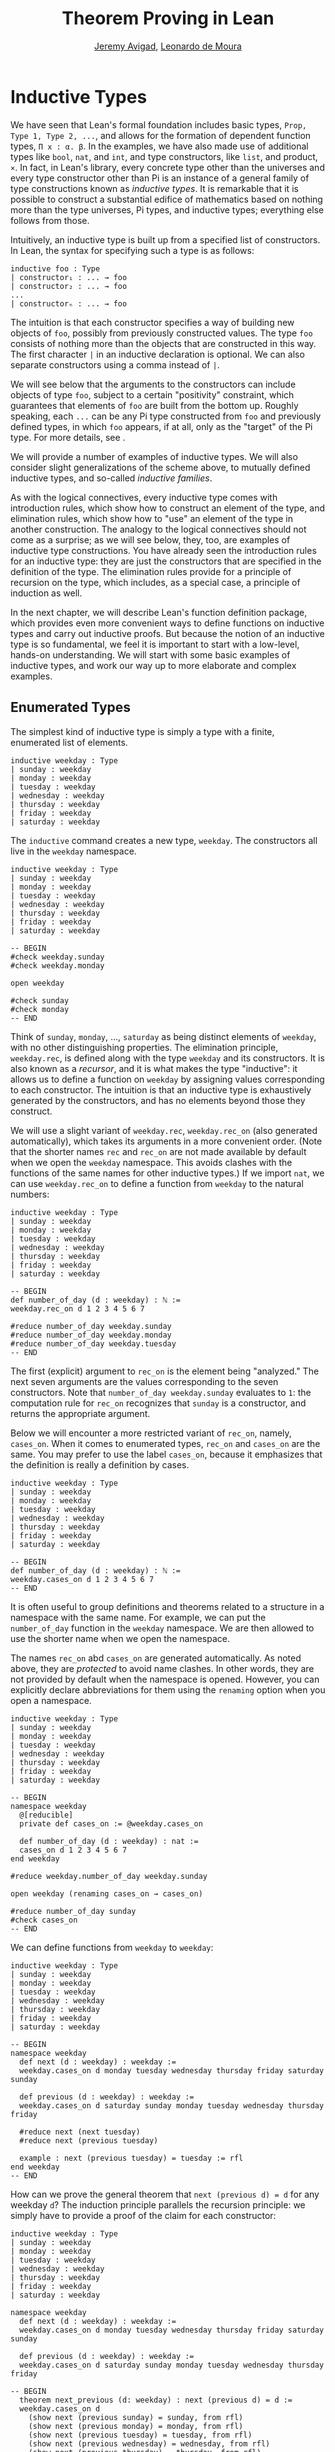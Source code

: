 #+Title: Theorem Proving in Lean
#+Author: [[http://www.andrew.cmu.edu/user/avigad][Jeremy Avigad]], [[http://leodemoura.github.io][Leonardo de Moura]]

* Inductive Types
:PROPERTIES:
  :CUSTOM_ID: Inductive_Types
:END:

We have seen that Lean's formal foundation includes basic types,
=Prop, Type 1, Type 2, ...=, and allows for the formation of
dependent function types, =Π x : α. β=. In the examples, we have also
made use of additional types like =bool=, =nat=, and =int=, and type
constructors, like =list=, and product, =×=. In fact, in Lean's library,
every concrete type other than the universes and every type
constructor other than Pi is an instance of a general family of type
constructions known as /inductive types/. It is remarkable that it is
possible to construct a substantial edifice of mathematics based on
nothing more than the type universes, Pi types, and inductive types;
everything else follows from those.

Intuitively, an inductive type is built up from a specified list of
constructors. In Lean, the syntax for specifying such a type is as follows:
#+BEGIN_SRC text
inductive foo : Type
| constructor₁ : ... → foo
| constructor₂ : ... → foo
...
| constructorₙ : ... → foo
#+END_SRC
The intuition is that each constructor specifies a way of building new
objects of =foo=, possibly from previously constructed values. The type
=foo= consists of nothing more than the objects that are constructed in
this way. The first character =|= in an inductive declaration is optional.
We can also separate constructors using a comma instead of =|=.

We will see below that the arguments to the constructors can include
objects of type =foo=, subject to a certain "positivity" constraint,
which guarantees that elements of =foo= are built from the bottom
up. Roughly speaking, each =...= can be any Pi type constructed from
=foo= and previously defined types, in which =foo= appears, if at all,
only as the "target" of the Pi type. For more details, see \cite{dybjer:94}.

We will provide a number of examples of inductive types. We will also
consider slight generalizations of the scheme above, to mutually
defined inductive types, and so-called /inductive families/.

As with the logical connectives, every inductive type comes with
introduction rules, which show how to construct an element of the
type, and elimination rules, which show how to "use" an element of the
type in another construction. The analogy to the logical connectives
should not come as a surprise; as we will see below, they, too, are
examples of inductive type constructions. You have already seen the
introduction rules for an inductive type: they are just the
constructors that are specified in the definition of the type. The
elimination rules provide for a principle of recursion on the type,
which includes, as a special case, a principle of induction as well.

In the next chapter, we will describe Lean's function definition
package, which provides even more convenient ways to define functions
on inductive types and carry out inductive proofs. But because the
notion of an inductive type is so fundamental, we feel it is important
to start with a low-level, hands-on understanding. We will start with
some basic examples of inductive types, and work our way up to more
elaborate and complex examples.

** Enumerated Types

The simplest kind of inductive type is simply a type with a finite,
enumerated list of elements.
#+BEGIN_SRC lean
inductive weekday : Type
| sunday : weekday
| monday : weekday
| tuesday : weekday
| wednesday : weekday
| thursday : weekday
| friday : weekday
| saturday : weekday
#+END_SRC
The =inductive= command creates a new type, =weekday=. The
constructors all live in the =weekday= namespace.
#+BEGIN_SRC lean
inductive weekday : Type
| sunday : weekday
| monday : weekday
| tuesday : weekday
| wednesday : weekday
| thursday : weekday
| friday : weekday
| saturday : weekday

-- BEGIN
#check weekday.sunday
#check weekday.monday

open weekday

#check sunday
#check monday
-- END
#+END_SRC
Think of =sunday=, =monday=, ..., =saturday= as being distinct elements of
=weekday=, with no other distinguishing properties. The elimination
principle, =weekday.rec=, is defined along with the type
=weekday= and its constructors. It is also known as a /recursor/, and
it is what makes the type "inductive": it allows us to define a
function on =weekday= by assigning values corresponding to each
constructor. The intuition is that an inductive type is exhaustively
generated by the constructors, and has no elements beyond those they
construct.

We will use a slight variant of =weekday.rec=, =weekday.rec_on= (also
generated automatically), which takes its arguments in a more convenient
order. (Note that the shorter names =rec= and =rec_on= are not made
available by default when we open the =weekday= namespace. This avoids
clashes with the functions of the same names for other inductive types.)
If we import =nat=, we can use =weekday.rec_on= to define a function
from =weekday= to the natural numbers:
#+BEGIN_SRC lean
inductive weekday : Type
| sunday : weekday
| monday : weekday
| tuesday : weekday
| wednesday : weekday
| thursday : weekday
| friday : weekday
| saturday : weekday

-- BEGIN
def number_of_day (d : weekday) : ℕ :=
weekday.rec_on d 1 2 3 4 5 6 7

#reduce number_of_day weekday.sunday
#reduce number_of_day weekday.monday
#reduce number_of_day weekday.tuesday
-- END
#+END_SRC
The first (explicit) argument to =rec_on= is the element being "analyzed." The
next seven arguments are the values corresponding to the seven
constructors. Note that =number_of_day weekday.sunday= evaluates to
=1=: the computation rule for =rec_on= recognizes that =sunday= is a
constructor, and returns the appropriate argument.

Below we will encounter a more restricted variant of =rec_on=, namely,
=cases_on=. When it comes to enumerated types, =rec_on= and =cases_on=
are the same. You may prefer to use the label =cases_on=, because it
emphasizes that the definition is really a definition by cases.
#+BEGIN_SRC lean
inductive weekday : Type
| sunday : weekday
| monday : weekday
| tuesday : weekday
| wednesday : weekday
| thursday : weekday
| friday : weekday
| saturday : weekday

-- BEGIN
def number_of_day (d : weekday) : ℕ :=
weekday.cases_on d 1 2 3 4 5 6 7
-- END
#+END_SRC

It is often useful to group definitions and theorems related to a
structure in a namespace with the same name. For example, we can put
the =number_of_day= function in the =weekday= namespace. We are then
allowed to use the shorter name when we open the namespace.

The names =rec_on= abd =cases_on= are generated automatically. As
noted above, they are /protected/ to avoid name clashes. In other
words, they are not provided by default when the namespace is
opened. However, you can explicitly declare abbreviations for them
using the =renaming= option when you open a namespace.

# TODO: we haven't discussed the [reducible] attribute yet
# TODO: we haven't discussed open (renaming ...)

#+BEGIN_SRC lean
inductive weekday : Type
| sunday : weekday
| monday : weekday
| tuesday : weekday
| wednesday : weekday
| thursday : weekday
| friday : weekday
| saturday : weekday

-- BEGIN
namespace weekday
  @[reducible]
  private def cases_on := @weekday.cases_on

  def number_of_day (d : weekday) : nat :=
  cases_on d 1 2 3 4 5 6 7
end weekday

#reduce weekday.number_of_day weekday.sunday

open weekday (renaming cases_on → cases_on)

#reduce number_of_day sunday
#check cases_on
-- END
#+END_SRC
We can define functions from =weekday= to =weekday=:
#+BEGIN_SRC lean
inductive weekday : Type
| sunday : weekday
| monday : weekday
| tuesday : weekday
| wednesday : weekday
| thursday : weekday
| friday : weekday
| saturday : weekday

-- BEGIN
namespace weekday
  def next (d : weekday) : weekday :=
  weekday.cases_on d monday tuesday wednesday thursday friday saturday sunday

  def previous (d : weekday) : weekday :=
  weekday.cases_on d saturday sunday monday tuesday wednesday thursday friday

  #reduce next (next tuesday)
  #reduce next (previous tuesday)

  example : next (previous tuesday) = tuesday := rfl
end weekday
-- END
#+END_SRC

How can we prove the general theorem that =next (previous d) = d= for
any weekday =d=? The induction principle parallels the recursion
principle: we simply have to provide a proof of the claim for each
constructor:
#+BEGIN_SRC lean
inductive weekday : Type
| sunday : weekday
| monday : weekday
| tuesday : weekday
| wednesday : weekday
| thursday : weekday
| friday : weekday
| saturday : weekday

namespace weekday
  def next (d : weekday) : weekday :=
  weekday.cases_on d monday tuesday wednesday thursday friday saturday sunday

  def previous (d : weekday) : weekday :=
  weekday.cases_on d saturday sunday monday tuesday wednesday thursday friday

-- BEGIN
  theorem next_previous (d: weekday) : next (previous d) = d :=
  weekday.cases_on d
    (show next (previous sunday) = sunday, from rfl)
    (show next (previous monday) = monday, from rfl)
    (show next (previous tuesday) = tuesday, from rfl)
    (show next (previous wednesday) = wednesday, from rfl)
    (show next (previous thursday) = thursday, from rfl)
    (show next (previous friday) = friday, from rfl)
    (show next (previous saturday) = saturday, from rfl)
-- END
end weekday
#+END_SRC
Notic that, under the propositions-as-types correspondence, we can use
=cases_on= to prove theorems as well as define function. In fact, 
we could equally well have used =rec_on=:
#+BEGIN_SRC lean
inductive weekday : Type
| sunday : weekday
| monday : weekday
| tuesday : weekday
| wednesday : weekday
| thursday : weekday
| friday : weekday
| saturday : weekday

namespace weekday
  def next (d : weekday) : weekday :=
  weekday.cases_on d monday tuesday wednesday thursday friday saturday sunday

  def previous (d : weekday) : weekday :=
  weekday.cases_on d saturday sunday monday tuesday wednesday thursday friday

-- BEGIN
  theorem next_previous (d: weekday) : next (previous d) = d :=
  weekday.rec_on d
    (show next (previous sunday) = sunday, from rfl)
    (show next (previous monday) = monday, from rfl)
    (show next (previous tuesday) = tuesday, from rfl)
    (show next (previous wednesday) = wednesday, from rfl)
    (show next (previous thursday) = thursday, from rfl)
    (show next (previous friday) = friday, from rfl)
    (show next (previous saturday) = saturday, from rfl)
-- END
end weekday
#+END_SRC
In other words, under the propositions-as-types correspondence, the
proof by cases is a kind of definition by recursion, where what is
being "defined" is a proof instead of a piece of data. While the
=show= commands make the proof clearer and more readable, they are not
necessary:
#+BEGIN_SRC lean
inductive weekday : Type
| sunday : weekday
| monday : weekday
| tuesday : weekday
| wednesday : weekday
| thursday : weekday
| friday : weekday
| saturday : weekday

namespace weekday
  def next (d : weekday) : weekday :=
  weekday.cases_on d monday tuesday wednesday thursday friday saturday sunday

  def previous (d : weekday) : weekday :=
  weekday.cases_on d saturday sunday monday tuesday wednesday thursday friday

-- BEGIN
  theorem next_previous (d: weekday) : next (previous d) = d :=
  weekday.cases_on d rfl rfl rfl rfl rfl rfl rfl
-- END
end weekday
#+END_SRC

Some fundamental data types in the Lean library are instances of
enumerated types.
#+BEGIN_SRC lean
import standard

namespace hide

-- BEGIN
inductive empty : Type

inductive unit : Type
| star : unit

inductive bool : Type
| ff : bool
| tt : bool
-- END

end hide
#+END_SRC
(To run these examples, we put them in a namespace called =hide=, so
that a name like =bool= does not conflict with the =bool= in the
standard library. This is necessary because these types are part of
the Lean "prelude" that is automatically imported with the system is
started.)

The type =empty= is an inductive data type with no constructors. The
type =unit= has a single element, =star=, and the type =bool=
represents the familiar boolean values. As an exercise, you should
think about what the introduction and elimination rules for these
types do. As a further exercise, we suggest defining boolean
operations =band=, =bor=, =bnot= on the boolean, and verifying common
identities. Note that defining a binary operation like =band= will
require nested cases splits:
#+BEGIN_SRC lean
namespace hide

-- BEGIN
def band (b1 b2 : bool) : bool :=
bool.cases_on b1
  ff
  (bool.cases_on b2 ff tt)
-- END

end hide
#+END_SRC
Similarly, most identities can be proved by introducing suitable case
splits, and then using =rfl=.

** Constructors with Arguments

Enumerated types are a very special case of inductive types, in which
the constructors take no arguments at all. In general, a
"construction" can depend on data, which is then represented in the
constructed argument. Consider the definitions of the product type and
sum type in the library:
#+BEGIN_SRC lean
namespace hide

-- BEGIN
universes u v

inductive prod (α : Type u) (β : Type v)
| mk : α → β → prod

inductive sum (α : Type u) (β : Type v)
| inl {} : α → sum
| inr {} : β → sum
-- END

end hide
#+END_SRC
Notice that we do not include the types =α= and =β= in the target of
the constructors. For the moment, ignore the annotation ={}= after the
constructors =inl= and =inr=; we will explain that below. In the
meanwhile, think about what is going on in these examples. The product
type has one constructor, =prod.mk=, which takes two arguments. To
define a function on =prod α β=, we can assume the input is of the
form =prod.mk a b=, and we have to specify the output, in terms of =a=
and =b=. We can use this to define the two projections for prod;
remember that the standard library defines notation =α × β= for =prod
α β= and =(a, b)= for =prod.mk a b=.
#+BEGIN_SRC lean
universes u v

-- BEGIN
def fst {α : Type u} {β : Type v} (p : α × β) : α :=
prod.rec_on p (λ a b, a)

def snd {α : Type u} {β : Type v} (p : α × β) : β :=
prod.rec_on p (λ a b, b)
-- END
#+END_SRC
The function =fst= takes a pair, =p=. Applying the recursor
=prod.rec_on p (fun a b, a)= interprets =p= as a pair, =prod.mk a b=,
and then uses the second argument to determine what to do with =a= and
=b=. Remember that you can enter the symbol for a product by typing
=\times=. Recall also from [[file:02_Dependent_Type_Theory.org::#Dependent_Types][Section 2.8]] that to give these definitions
the greatest generality possible, we allow the types =α= and =β= to
belong to any universe.

Here is another example:
#+BEGIN_SRC lean
def prod_example (p : bool × ℕ) : ℕ :=
prod.rec_on p (λ b n, cond b (2 * n) (2 * n + 1))

#reduce prod_example (tt, 3)
#reduce prod_example (ff, 3)
#+END_SRC
The =cond= function is a boolean conditional: =cond b t1 t2= return
=t1= if =b= is true, and =t2= otherwise. (It has the same effect as
=bool.rec_on b t2 t1=.) The function =prod_example= takes a pair
consisting of a boolean, =b=, and a number, =n=, and returns either
=2 * n= or =2 * n + 1= according to whether =b= is true or false.

In contrast, the sum type has /two/ constructors, =inl= and =inr= (for
"insert left" and "insert right"), each of which takes /one/ (explicit)
argument. To define a function on =sum α β=, we have to handle two
cases: either the input is of the form =inl a=, in which case we have
to specify an output value in terms of =a=, or the input is of the
form =inr b=, in which case we have to specify an output value in
terms of =b=.
#+BEGIN_SRC lean
-- BEGIN
def sum_example (s : ℕ ⊕ ℕ) : ℕ :=
sum.cases_on s (λ n, 2 * n) (λ n, 2 * n + 1)

#reduce sum_example (sum.inl 3)
#reduce sum_example (sum.inr 3)
-- END
#+END_SRC
This example is similar to the previous one, but now an input to
=sum_example= is implicitly either of the form =inl n= or =inr n=. In
the first case, the function returns =2 * n=, and the second case, it
returns =2 * n + 1=. You can enter the symbol for the sum by typing
=\oplus=.

In the section after next we will see what happens when the
constructor of an inductive type takes arguments from the inductive
type itself. What characterizes the examples we consider in this
section is that this is not the case: each constructor relies only on
previously specified types.

Notice that a type with multiple constructors is disjunctive: an
element of =sum α β= is either of the form =inl a= /or/ of the form
=inl b=. A constructor with multiple arguments introduces conjunctive
information: from an element =prod.mk a b= of =prod α β= we can
extract =a= /and/ =b=. An arbitrary inductive type can include both
features, by having any number of constructors, each of which takes
any number of arguments.

A type, like =prod=, with only one constructor is purely conjunctive:
the constructor simply packs the list of arguments into a single piece
of data, essentially a tuple where the type of subsequent arguments
can depend on the type of the initial argument. We can also think of
such a type as a "record" or a "structure". In Lean, these two words
are synonymous, and provide alternative syntax for inductive types
with a single constructor.
#+BEGIN_SRC lean
namespace hide

-- BEGIN
structure prod (α β : Type) :=
mk :: (fst : α) (snd : β)
-- END

end hide
#+END_SRC
The =structure= command simultaneously introduces the inductive type,
=prod=, its constructor, =mk=, the usual eliminators (=rec=,
=rec_on=), as well as the projections, =fst= and =snd=, as defined
above.

If you do not name the constructor, Lean uses =mk= as a
default. For example, the following defines a record to store a color
as a triple of RGB values:
#+BEGIN_SRC lean
open nat

-- BEGIN
structure color := (red : nat) (green : nat) (blue : nat)
def yellow := color.mk 255 255 0
#reduce color.red yellow
-- END
#+END_SRC
The definition of =yellow= forms the record with the three values
shown, and the projection =color.red= returns the red component. The
=structure= command is especially useful for defining algebraic
structures, and Lean provides substantial infrastructure to support
working with them. Here, for example, is the definition of a
semigroup:
#+BEGIN_SRC lean
universe u

structure Semigroup :=
(carrier : Type u)
(mul : carrier → carrier → carrier)
(mul_assoc : ∀ a b c, mul (mul a b) c = mul a (mul b c))
#+END_SRC
We will see more examples in [[file:09_Structures_and_Records.org::#Structures_and_Records][Chapter 9]].

Notice that the product type depends on parameters =α β : Type= which
are arguments to the constructors as well as =prod=.  Lean detects
when these arguments can be inferred from later arguments to a
constructor, and makes them implicit in that case. Sometimes an
argument can only be inferred from the return type, which means that
it could not be inferred by parsing the expression from bottom up, but
may be inferrable from context. In that case, Lean does not make the
argument implicit by default, but will do so if we add the annotation
={}= after the constructor. We used that option, for example, in the
definition of =sum=:
#+BEGIN_SRC lean
universes u v

namespace hide

-- BEGIN
inductive sum (α : Type u) (β : Type v)
| inl {} : α → sum
| inr {} : β → sum
-- END

end hide
#+END_SRC
αs a result, the argument =α= to =inl= and the argument =β= to
=inr= are left implicit.

We have already discussed sigma types, also known as the dependent
product:
#+BEGIN_SRC lean
universes u v

namespace hide

-- BEGIN
inductive sigma {α : Type u} (β : α → Type v)
| dpair : Π a : α, β a → sigma
-- END

end hide
#+END_SRC
Two more examples of inductive types in the library are the
following:
#+BEGIN_SRC lean
universe u

namespace hide

-- BEGIN
inductive option (α : Type u)
| none {} : option
| some    : α → option

inductive inhabited (α : Type u)
| mk : α → inhabited
-- END

end hide
#+END_SRC
In the semantics of dependent type theory, there is no built-in notion
of a partial function. Every element of a function type =α → β= or a
Pi type =Π x : α, β= is assumed to have a value at every input. The
=option= type provides a way of representing partial functions. An
element of =option β= is either =none= or of the form =some b=, for
some value =b : β=. Thus we can think of an element =f= of the type =α
→ option β= as being a partial function from =α= to =β=: for every
=a : α=, =f a= either returns =none=, indicating the =f a= is
"undefined", or =some b=.

An element of =inhabited α= is simply a witness to the fact that there
is an element of =α=. Later, we will see that =inhabited= is an
example of a /type class/ in Lean: Lean can be instructed that
suitable base types are inhabited, and can automatically infer that
other constructed types are inhabited on that basis.

As exercises, we encourage you to develop a notion of composition for
partial functions from =α= to =β= and =β= to =γ=, and show that it
behaves as expected. We also encourage you to show that =bool= and
=nat= are inhabited, that the product of two inhabited types is
inhabited, and that the type of functions to an inhabited type is
inhabited.

** Inductively Defined Propositions

Inductively defined types can live in any type universe, including the
bottom-most one, =Prop=. In fact, this is exactly how the logical
connectives are defined.
#+BEGIN_SRC lean
namespace hide

-- BEGIN
inductive false : Prop

inductive true : Prop
| intro : true

inductive and (a b : Prop) : Prop
| intro : a → b → and

inductive or (a b : Prop) : Prop
| intro_left  : a → or
| intro_right : b → or
-- END

end hide
#+END_SRC
You should think about how these give rise to the introduction and
elimination rules that you have already seen. There are rules that
govern what the eliminator of an inductive type can eliminate /to/,
that is, what kinds of types can be the target of a recursor. Roughly
speaking, what characterizes inductive types in =Prop= is that one can
only eliminate to other types in =Prop=. This is consistent with the
understanding that if =p : Prop=, an element =hp : p= carries no
data. There is a small exception to this rule, however, which we will
discuss below, in the section on inductive families.

# TODO: say something more about the universe rules?

Even the existential quantifier is inductively defined:
#+BEGIN_SRC lean
universe u

namespace hide

-- BEGIN
inductive Exists {α : Type u} (p : α → Prop) : Prop
| intro : ∀ (a : α), p a → Exists

def exists.intro := @Exists.intro
-- END

end hide
#+END_SRC
Keep in mind that the notation =∃ x : α, p= is syntactic sugar for
=Exists (λ x : α, p)=.

The definitions of =false=, =true=, =and=, and =or= are perfectly
analogous to the definitions of =empty=, =unit=, =prod=, and
=sum=. The difference is that the first group yields elements of
=Prop=, and the second yields elements of =Type i= for =i= greater
than 0. In a similar way, =∃ x : α, p= is a =Prop=-valued variant of
=Σ x : α, p=.

This is a good place to mention another inductive type, denoted ={x :
α | p}=, which is sort of a hybrid between =∃ x : α, P= and =Σ x : α, P=.
#+BEGIN_SRC lean
universe u

namespace hide

-- BEGIN
inductive subtype {α : Type u} (p : α → Prop)
| tag : Π x : α, p x → subtype
-- END

end hide
#+END_SRC
The notation ={x : α | p}= is syntactic sugar for =subtype (λ x : α,
p)=. It is modeled after subset notation in set theory: the idea is
that ={x : α | p}= denotes the collection of elements of =α= that have
property =p=.

** Defining the Natural Numbers

The inductively defined types we have seen so far are "flat":
constructors wrap data and insert it into a type, and the
corresponding recursor unpacks the data and acts on it. Things get
much more interesting when the constructors act on elements of the
very type being defined. A canonical example is the type =nat= of
natural numbers:
#+BEGIN_SRC lean
namespace hide

-- BEGIN
inductive nat : Type
| zero : nat
| succ : nat → nat
-- END

end hide
#+END_SRC
There are two constructors. We start with =zero : nat=; it takes no
arguments, so we have it from the start. In contrast, the constructor
=succ= can only be applied to a previously constructed =nat=. Applying
it to =zero= yields =succ zero : nat=. Applying it again yields =succ
(succ zero) : nat=, and so on. Intuitively, =nat= is the "smallest"
type with these constructors, meaning that it is exhaustively (and
freely) generated by starting with =zero= and applying =succ=
repeatedly.

As before, the recursor for =nat= is designed to define a dependent
function =f= from =nat= to any domain, that is, an element =f= of
=Π n : nat, C n= for some =C : nat → Type=. It has to handle two cases:
the case where the input is =zero=, and the case where the input is
of the form =succ n= for some =n : nat=. In the first case, we simply
specify a target value with the appropriate type, as before. In the
second case, however, the recursor can assume that a value of =f= at
=n= has already been computed. As a result, the next argument to the
recursor specifies a value for =f (succ n)= in terms of =n= and =f
n=. If we check the type of the recursor,
#+BEGIN_SRC lean
namespace hide

inductive nat : Type
| zero : nat
| succ : nat → nat
-- BEGIN
#check @nat.rec_on
-- END

end hide
#+END_SRC
we find the following:
#+BEGIN_SRC text
  Π {C : nat → Type} (n : nat),
    C nat.zero → (Π (a : nat), C a → C (nat.succ a)) → C n
#+END_SRC
The implicit argument, =C=, is the codomain of the function being
defined. In type theory it is common to say =C= is the =motive= for
the elimination/recursion.  The next argument, =n : nat=, is the input
to the function. It is also known as the =major premise=. Finally, the
two arguments after specify how to compute the zero and successor
cases, as described above. They are also known as the =minor
premises=.

Consider, for example, the addition function =add m n= on the natural
numbers. Fixing =m=, we can define addition by recursion on =n=. In
the base case, we set =add m zero= to =m=. In the successor step,
assuming the value =add m n= is already determined, we define =add m
(succ n)= to be =succ (add m n)=.
#+BEGIN_SRC lean
namespace hide

inductive nat : Type
| zero : nat
| succ : nat → nat
-- BEGIN
namespace nat

def add (m n : nat) : nat :=
nat.rec_on n m (λ n add_m_n, succ add_m_n)

-- try it out
#reduce add (succ zero) (succ (succ zero))

end nat
-- END

end hide
#+END_SRC

It is useful to put such definitions into a namespace, =nat=. We can
then go on to define familiar notation in that namespace. The two
defining equations for addition now hold definitionally:
#+BEGIN_SRC lean
namespace hide

inductive nat : Type
| zero : nat
| succ : nat → nat

namespace nat

def add (m n : nat) : nat :=
nat.rec_on n m (fun n add_m_n, succ add_m_n)
-- BEGIN
instance : has_zero nat := has_zero.mk zero
instance : has_add nat := has_add.mk add

theorem add_zero (m : nat) : m + 0 = m := rfl
theorem add_succ (m n : nat) : m + succ n = succ (m + n) := rfl
-- END
end nat

end hide
#+END_SRC
We will explain how the =instance= command works in [[file:10_Type_Classes.org::#Type_Classes][Chapter 10]]. In the
examples below, we will henceforth use Lean's version of the natural
numbers.

Proving a fact like =0 + m = m=, however, requires a proof by
induction. As observed above, the induction principle is just a
special case of the recursion principle, when the codomain =C n= is an
element of =Prop=. It represents the familiar pattern of an inductive
proof: to prove =∀ n, C n=, first prove =C 0=, and then, for arbitrary
=n=, assume =ih : C n= and prove =C (succ n)=.
#+BEGIN_SRC lean
namespace hide
open nat

-- BEGIN
theorem zero_add (n : ℕ) : 0 + n = n :=
nat.rec_on n
  (show 0 + 0 = 0, from rfl)
  (take n,
    assume ih : 0 + n = n,
    show 0 + succ n = succ n, from
      calc
        0 + succ n = succ (0 + n) : rfl
          ... = succ n : by rw ih)

-- END
end hide
#+END_SRC
Notice that, once again, when =nat.rec_on= is used in the context of a
proof, it is really the induction principle in disguise.

For another example, let us prove the associativity of addition, =∀ m n
k, m + n + k = m + (n + k)=. (The notation =+=, as we have defined it,
associates to the left, so =m + n + k= is really =(m + n) + k=.) The
hardest part is figuring out which variable to do the induction
on. Since addition is defined by recursion on the second argument, =k=
is a good guess, and once we make that choice the proof almost writes
itself:
#+BEGIN_SRC lean
namespace hide
open nat

-- BEGIN
theorem add_assoc (m n k : ℕ) : m + n + k = m + (n + k) :=
nat.rec_on k
  (show m + n + 0 = m + (n + 0), from rfl)
  (take k,
    assume ih : m + n + k = m + (n + k),
    show m + n + succ k = m + (n + succ k), from
      calc
        m + n + succ k = succ (m + n + k) : rfl
          ... = succ (m + (n + k)) : by rw ih
          ... = m + succ (n + k) : rfl
          ... = m + (n + succ k) : rfl)
-- END
end hide
#+END_SRC

For another example, suppose we try to prove the commutativity of
addition. Choosing induction on the second argument, we might begin as
follows:
#+BEGIN_SRC lean
namespace hide
open nat

theorem add_assoc (m n k : ℕ) : m + n + k = m + (n + k) :=
nat.rec_on k
  (show m + n + 0 = m + (n + 0), from rfl)
  (take k,
    assume ih : m + n + k = m + (n + k),
    show m + n + succ k = m + (n + succ k), from
      calc
        m + n + succ k = succ (m + n + k) : rfl
          ... = succ (m + (n + k)) : by rw ih
          ... = m + succ (n + k) : rfl
          ... = m + (n + succ k) : rfl)

-- BEGIN
theorem add_comm (m n : nat) : m + n = n + m :=
nat.rec_on n
  (show m + 0 = 0 + m, by rw [nat.zero_add, nat.add_zero])
  (take n,
    assume ih : m + n = n + m,
    calc
      m + succ n = succ (m + n) : rfl
        ... = succ (n + m) : by rw ih
        ... = succ n + m : sorry)
-- END

end hide
#+END_SRC
At this point, we see that we need another supporting fact, namely,
that =succ (n + m) = succ n + m=. We can prove this by induction on
=m=:
#+BEGIN_SRC lean
namespace hide
open nat

theorem add_assoc (m n k : ℕ) : m + n + k = m + (n + k) :=
nat.rec_on k
  (show m + n + 0 = m + (n + 0), from rfl)
  (take k,
    assume ih : m + n + k = m + (n + k),
    show m + n + succ k = m + (n + succ k), from
      calc
        m + n + succ k = succ (m + n + k) : rfl
          ... = succ (m + (n + k)) : by rw ih
          ... = m + succ (n + k) : rfl
          ... = m + (n + succ k) : rfl)

-- BEGIN
theorem succ_add (m n : nat) : succ m + n = succ (m + n) :=
nat.rec_on n
  (show succ m + 0 = succ (m + 0), from rfl)
  (take n,
    assume ih : succ m + n = succ (m + n),
    show succ m + succ n = succ (m + succ n), from
      calc
        succ m + succ n = succ (succ m + n) : rfl
          ... = succ (succ (m + n)) : by rw ih
          ... = succ (m + succ n) : rfl)
-- END
end hide
#+END_SRC
We can then replace the =sorry= in the previous proof with =succ_add=.

As an exercise, try defining other operations on the natural numbers,
such as multiplication, the predecessor function (with =pred 0 = 0=),
truncated subtraction (with =n - m = 0= when =m= is greater than or
equal to =n=), and exponentiation. Then try proving some of their
basic properties, building on the theorems we have already proved.

** Tactics
:PROPERTIES:
  :CUSTOM_ID: Tactics
:END:

Given the fundamental importance of inductive types in Lean, it should
not be surprising that there are a number of tactics described to work
with them effectively. We describe some of them here.

The =cases= tactic works on elements of an inductively defined type,
and does what the name suggests: it decomposes the element according
to each of the possible constructors. In its most basic form, it is
applied to an element =x= in the local context. It then reduces the
goal to cases in which =x= is replaced by each of the constructions.
#+BEGIN_SRC lean
open nat
variable p : ℕ → Prop

example (hz : p 0) (hs : ∀ n, p (succ n)) : ∀ n, p n :=
begin
  intro n,
  cases n,
  { exact hz },  -- goal is p 0
  apply hs       -- goal is a : ℕ ⊢ p (succ a)
end
#+END_SRC
There are extra bells and whistles. For one thing, =cases= allows you
to choose the names for the arguments to the constructors using a
=with= clause. In the next example, for example, we choose the name
=m= for the argument to =succ=, so that the second case refers to
=succ m=. More importantly, the cases tactic will detect any items in
the local context that depend on the target variable. It reverts these
elements, does the split, and reintroduces them. In the example below,
notice that the hypothesis =h : n ≠ 0= becomes =h : 0 ≠ 0= in the
first branch, and =h : succ m ≠ 0= in the second.
#+BEGIN_SRC lean
open nat

example (n : ℕ) (h : n ≠ 0) : succ (pred n) = n :=
begin
  cases n with m,
  -- first goal: h : 0 ≠ 0 ⊢ succ (pred 0) = 0
    { apply (absurd rfl h) },
  -- second goal: h : succ m ≠ 0 ⊢ succ (pred (succ a)) = succ a
  reflexivity
end
#+END_SRC

Notice that =cases= can be used to produce data as well as prove
propositions.
#+BEGIN_SRC lean
def f (n : ℕ) : ℕ :=
begin
  cases n, exact 3, exact 7
end

example : f 0 = 3 := rfl
example : f 5 = 7 := rfl
#+END_SRC
Once again, cases will revert and depedencies in the context, split,
and then reintroduce them.
#+BEGIN_SRC lean
universe u

def tuple (α : Type u) (n : ℕ) := { l : list α // list.length l = n }

variables {α : Type u} {n : ℕ}

def f {n : ℕ} (t : tuple α n) : ℕ :=
begin
  cases n, exact 3, exact 7
end

def my_tuple : tuple ℕ 3 :=  ⟨[0, 1, 2], rfl⟩

example : f my_tuple = 7 := rfl
#+END_SRC

If there are multiple constructors with arguments, you can provide
=cases= with a list of all the names, arranged sequentially:
#+BEGIN_SRC lean
inductive foo : Type
| bar1 : ℕ → ℕ → foo
| bar2 : ℕ → ℕ → ℕ → foo

def silly (x : foo) : ℕ :=
begin
  cases x with a b c d e,
  exact b,    -- a, b, c are in the context
  exact e     -- d, e    are in the context
end
#+END_SRC

You can also use =cases= with an arbitrary expression. Assuming that
expression occurs in the goal, the cases tactic will generalize over
the expression, introduce the resulting universally quantified
variable, and case on that.
#+BEGIN_SRC lean
open nat
variable p : ℕ → Prop

example (hz : p 0) (hs : ∀ n, p (succ n)) (m k : ℕ) : p (m + 3 * k) :=
begin
  cases (m + 3 * k),
  { exact hz },  -- goal is p 0
  apply hs       -- goal is a : ℕ ⊢ p (succ a)
end
#+END_SRC
Think of this as saying "split on cases as to whether =m + 3 * k= is
zero or the successor of some number." The result is functionally
equivalent to the following:
#+BEGIN_SRC lean
open nat
variable p : ℕ → Prop

-- BEGIN
example (hz : p 0) (hs : ∀ n, p (succ n)) (m k : ℕ) : p (m + 3 * k) :=
begin
  generalize (m + 3 * k) n,
  intro n,
  cases n,
  { exact hz },  -- goal is p 0
  apply hs       -- goal is a : ℕ ⊢ p (succ a)
end
-- END
#+END_SRC
Notice that the expression =m + 3 * k= is erased by generalize; all
that matters is whether it is of the form =0= or =succ a=. This form
of =cases= will /not/ revert any hypotheses that also mention the
expression in equation (in this case, =m + 3 * k=). If such a term
appears in a hypothesis and you want to generalize over that as well,
you need to =revert= it explicitly.

If the expression you case on does not appear in the goal, the
=cases= tactic uses =assert= to put the type of the expression into
the context. Here is an example:
#+BEGIN_SRC lean
example (p : Prop) (m n : ℕ) (h₁ : m < n → p) (h₂ : m ≥ n → p) : p :=
begin
  cases lt_or_ge m n with hlt hge,
  { exact h₁ hlt },
  exact h₂ hge
end
#+END_SRC
The theorem =lt_or_ge m n= says =m < n ∨ m ≥ n=, and it is natural to
think of the proof above as splitting on these two cases. In the first
branch, we have the hypothesis =h₁ : m < n=, and in the second we have
the hypothesis =h₂ : m ≥ n=. The proof above is functionally
equivalent to the following:
#+BEGIN_SRC lean
example (p : Prop) (m n : ℕ) (h₁ : m < n → p) (h₂ : m ≥ n → p) : p :=
begin
  assert h : m < n ∨ m ≥ n,
  { exact lt_or_ge m n },
  cases h with hlt hge,
  { exact h₁ hlt },
  exact h₂ hge
end
#+END_SRC
After the first two lines, we have =h : m < n ∨ m ≥ n= as a
hypothesis, and we simply do cases on that.

Here is another example, where we use the decidability of equality on
the natural numbers to split on the cases =m = n= and =m ≠ n=.
#+BEGIN_SRC lean
#check nat.sub_self

example (m n : ℕ) : m - n = 0 ∨ m ≠ n :=
begin
  cases decidable.em (m = n) with heq hne,
  { rw heq,
    left, exact nat.sub_self n },
  right, exact hne
end
#+END_SRC
Remember that if you =open classical=, you can use the law of the
excluded middle for any proposition at all. But using type class
inference (see [[file:10_Type_Classes.org::#Type_Classes][Chapter 10]]), Lean can actually find the relevant
decision procedure, which means that you can use the case split in a
computable function.
#+BEGIN_SRC lean
def f (m k : ℕ) : ℕ :=
begin
  cases m - k, exact 3, exact 7
end

example : f 5 7 = 3 := rfl
example : f 10 2 = 7 := rfl
#+END_SRC
Aspects of computability will be discussed in a later chapter.

# TODO(Jeremy): add a reference to this.

# TODO(Jeremy): discuss the induction tactic, and other tactics:
# constructor, contradiction (uses no confusion), etc.


# TODO(Jeremy): this is from Lean 2. Delete?

# You can also use pattern matching in a tactic block. With
# #+BEGIN_SRC lean
# example (p q r : Prop) : p ∧ q ↔ q ∧ p :=
# begin
#   apply iff.intro,
#   { intro h,
#     match h with
#     |  and.intro h₁ h₂ := by apply and.intro; repeat assumption
#     end },
#   { intro h,
#     match h with
#     | and.intro h₁ h₂ := by apply and.intro; repeat assumption
#     end },
# end
# #+END_SRC
# With pattern matching, the first and third examples in this section
# could be written as follows:
# #+BEGIN_SRC lean
# import data.nat
# open nat

# inductive foo : Type :=
# | bar1 : ℕ → ℕ → foo
# | bar2 : ℕ → ℕ → ℕ → foo

# -- BEGIN
# example (x : ℕ) (h : x ≠ 0) : succ (pred x) = x :=
# begin
#   revert h,
#   match x with
#   | 0      := by intro h₁; exact (absurd rfl h₁)
#   | succ y := by intro h₁; apply rfl
#   end
# end

# definition silly (x : foo) : ℕ :=
# begin
#   match x with
#   | foo.bar1 a b   := b
#   | foo.bar2 c d e := e
#   end
# end
# -- END
# #+END_SRC

** Other Inductive Types

Let us consider some more examples of inductively defined types. For
any type, =α=, the type =list α= of lists of elements of =α= is
defined in the library.
#+BEGIN_SRC lean
universe u

namespace hide
-- BEGIN
inductive list (α : Type u)
| nil {} : list
| cons : α → list → list

namespace list

variable {α : Type}

notation h :: t  := cons h t

def append (s t : list α) : list α :=
list.rec t (λ x l u, x::u) s

notation s ++ t := append s t

theorem nil_append (t : list α) : nil ++ t = t := rfl

theorem cons_append (x : α) (s t : list α) : x::s ++ t = x::(s ++ t) := rfl

end list
-- END
end hide
#+END_SRC
A list of elements of type =α= is either the empty list, =nil=, or an
element =h : α= followed by a list =t : list α=. We define the
notation =h :: t= to represent the latter. The first element, =h=, is
commonly known as the "head" of the list, and the remainder, =t=, is
known as the "tail." Recall that the notation ={}= in the definition of
the inductive type ensures that the argument to =nil= is implicit. In
most cases, it can be inferred from context. When it cannot, we have to
write =@nil α= to specify the type =α=.

Lean allows us to define iterative notation for lists:
#+BEGIN_SRC lean
universe u

namespace hide

-- BEGIN
inductive list (α : Type u)
| nil {} : list
| cons : α → list → list

namespace list

notation `[` l:(foldr `,` (h t, cons h t) nil) `]` := l

section
  open nat
  #check [1, 2, 3, 4, 5]
  #check ([1, 2, 3, 4, 5] : list int)
end

end list
-- END

end hide
#+END_SRC
In the first =#check=, Lean assumes that =[1, 2, 3, 4, 5]= is a list of
natural numbers. The =(t : list int)= expression forces Lean to interpret =t= as
a list of integers.

As an exercise, prove the following:
#+BEGIN_SRC lean
universe u
namespace hide

inductive list (α : Type u)
| nil {} : list
| cons : α → list → list

namespace list

notation `[` l:(foldr `,` (h t, cons h t) nil) `]` := l

variable {α : Type}

notation h :: t  := cons h t

def append (s t : list α) : list α :=
list.rec_on s t (λ x l u, x::u)

notation s ++ t := append s t

theorem nil_append (t : list α) : nil ++ t = t := rfl

theorem cons_append (x : α) (s t : list α) : x::s ++ t = x::(s ++ t) := rfl

-- BEGIN
theorem append_nil (t : list α) : t ++ nil = t := sorry

theorem append_assoc (r s t : list α) : r ++ s ++ t = r ++ (s ++ t) := sorry
-- END

end list

end hide
#+END_SRC
Try also defining the function =length : Π α : Type, list α → nat=
that returns the length of a list, and prove that it behaves as
expected (for example, =length (s ++ t) = length s + length t=).

For another example, we can define the type of binary trees:
#+BEGIN_SRC lean
inductive binary_tree
| leaf : binary_tree
| node : binary_tree → binary_tree → binary_tree
#+END_SRC
In fact, we can even define the type of countably branching trees:
#+BEGIN_SRC lean
inductive cbtree
| leaf : cbtree
| sup : (ℕ → cbtree) → cbtree

namespace cbtree

def succ (t : cbtree) : cbtree :=
sup (λ n, t)

def omega : cbtree :=
sup (λ n, nat.rec_on n leaf (λ n t, succ t))

end cbtree
#+END_SRC

# TODO (JDA): I got tired here, but more can be ported from the parts
# that are commented out below.

# ** Generalizations

# We now consider two generalizations of inductive types that
# are sometimes useful. First, Lean supports /mutually defined inductive
# types/. The idea is that we can define two (or more) inductive types
# at the same time, where each one refers to the other.

# #+BEGIN_SRC lean
# inductive tree (α : Type) : Type :=
# | node : α → forest α → tree α
# with forest : Type :=
# | nil  : forest α
# | cons : tree α → forest α → forest α
# #+END_SRC
# In this example, a =tree= with elements labeled from =α= is of the
# form =node a f=, where =a= is an element of =α= (the label), and =f= a
# forest. At the same time, a =forest= of trees with elements labeled
# from =α= is essentially defined to be a list of trees.

# A more powerful generalization is given by the possibility of defining
# inductive type =families=. There are indexed families of types defined
# by a simultaneous induction of the following form:
# #+BEGIN_SRC text
# inductive foo : ... → Type :=
# | constructor₁ : ... → foo ...
# | constructor₂ : ... → foo ...
# ...
# | constructorₙ : ... → foo ...
# #+END_SRC
# In contrast to ordinary inductive definition, which construct an
# element of =Type=, the more general version constructs a function
# =... → Type=, where "=...=" denotes a sequence of argument types, also
# known as /indices/. Each constructor then constructs an element of some
# type in the family. One example is the definition of =vector α n=, the
# type of vectors of elements of =α= of length =n=:
# #+BEGIN_SRC lean
# open nat
# namespace hide

# -- BEGIN
# inductive vector (α : Type) : nat → Type :=
# | nil {} : vector α zero
# | cons   : Π {n}, α → vector α n → vector α (succ n)
# -- END

# end hide
# #+END_SRC
# Notice that the =cons= constructor takes an element of =vector α n=,
# and returns an element of =vector α (succ n)=, thereby using an
# element of one member of the family to build an element of another.

# Another example is given by the family of types =fin n=. For each =n=,
# =fin n= is supposed to denote a generic type of =n= elements:
# #+BEGIN_SRC lean
# namespace hide

# -- BEGIN
# inductive fin : nat → Type :=
# | fz : Π n, fin (nat.succ n)
# | fs : Π {n}, fin n → fin (nat.succ n)
# -- END

# end hide
# #+END_SRC
# This example may be hard to understand, so you should take the time to
# think about how it works.

# Yet another example is given by the definition of the equality type in
# the library:
# #+BEGIN_SRC lean
# namespace hide

# -- BEGIN
# inductive eq {α : Type} (a : α) : α → Prop :=
# refl : eq a a
# -- END

# end hide
# #+END_SRC
# For each fixed =α : Type= and =a : α=, this definition constructs a
# family of types =eq a x=, indexed by =x : α=. Notably, however, there
# is only one constructor, =refl=, which is an element of =eq a
# a=. Intuitively, the only way to construct a proof of =eq a x= is to
# use reflexivity, in the case where =x= is =a=.  Note that =eq a a= is
# the only inhabited type in the family of types =eq a x=.  The
# elimination principle generated by Lean says that =eq= is the /least/
# reflexive relation on =α=. The eliminator/recursor for =eq= is of the
# following form:
# #+BEGIN_SRC text
# eq.rec_on : Π {α : Type} {a : α} {C : α → Type} {b : α}, a = b → C a → C b
# #+END_SRC
# It is a remarkable fact that all the basic axioms for equality follow
# from the constructor, =refl=, and the eliminator, =eq.rec_on=.

# This eliminator illustrates the exception to the fact
# that inductive definitions living in =Prop= can only eliminate to
# =Prop=. Because there is only one constructor to =eq=, it carries no
# information, other than the type is inhabited, and Lean's internal
# logic allows us to eliminate to an arbitrary =Type=. This is how we
# define a /cast/ operation that casts an element from type =α= into =β=
# when a proof =p : eq α β= is provided:
# #+BEGIN_SRC lean
# namespace hide

# inductive eq {α : Type} (a : α) : α → Prop :=
# refl : eq a a

# -- BEGIN
# theorem cast {α β : Type} (p : eq α β) (a : α) : β :=
# eq.rec_on p a
# -- END

# end hide
# #+END_SRC

# The recursor =eq.rec_on= is also used to define substitution:
# #+BEGIN_SRC lean
# namespace hide

# inductive eq {α : Type} (a : α) : α → Prop :=
# refl : eq a a

# -- BEGIN
# theorem subst {α : Type} {a b : α} {P : α → Prop}
#   (H₁ : eq a b) (H₂ : P a) : P b :=
# eq.rec H₂ H₁
# -- END

# end hide
# #+END_SRC
# Using the recursor with =H₁ : a = b=, we may assume =a= and =b= are
# the same, in which case, =P b= and =P a= are the same.

# It is not hard to prove that =eq= is symmetric and transitive.
# In the following example, we prove =symm= and leave as exercise
# the theorems =trans= and =congr= (congruence).

# #+BEGIN_SRC lean
# namespace hide

# inductive eq {α : Type} (a : α) : α → Prop :=
# refl : eq a a

# theorem subst {α : Type} {a b : α} {P : α → Prop}
#   (H₁ : eq a b) (H₂ : P a) : P b :=
# eq.rec H₂ H₁

# -- BEGIN
# theorem symm {α : Type} {a b : α} (H : eq a b) : eq b a :=
# subst H (eq.refl a)

# theorem trans {α : Type} {a b c : α} (H₁ : eq a b) (H₂ : eq b c) : eq a c :=
# sorry

# theorem congr {α β : Type} {a b : α} (f : α → β) (H : eq a b) : eq (f a) (f b) :=
# sorry
# -- END

# end hide
# #+END_SRC

# In the type theory literature, there are further generalizations of
# inductive definitions, for example, the principles of
# /induction-recursion/ and /induction-induction/.  These are not
# supported by Lean.

# TODO(Jeremy): Move this to a later chapter on fine points of
# dependent type theory.

# ** Heterogeneous Equality

# Given =α : Type= and =β : α → Type=, suppose we want to generalize the
# congruence theorem =congr= in the previous example to dependent
# functions =f : Π x : α, β x=. Roughly speaking, we would like to have
# a theorem that, says that if =a = b=, then =f a = f b=. The first
# obstacle is stating the theorem: the term =eq (f a) (f b)= is not type
# correct since =f a= has type =β a=, =f b= has type =β b=, and the
# equality predicate =eq= expects both arguments to have the same
# type. Notice that =f a= has type =β a=, so the term =eq.rec_on H (f
# a)= has type =β b=. You should think of =eq.rec_on H (f a)= as "=f a=,
# viewed as an element of =β b=." We can then write =eq (eq.rec_on H (f a))
# (f b)= to express that =f a= and =f b= are equal, modulo the
# difference between their types. Here is a proof of the generalized
# congruence theorem, with this approach:
# #+BEGIN_SRC lean
# namespace hide

# inductive eq {α : Type} (a : α) : α → Prop :=
# refl : eq a a

# -- BEGIN
# theorem hcongr {α : Type} {β : α → Type} {a b : α} (f : Π x : α, β x)
#                (H : eq a b) : eq (eq.rec_on H (f a)) (f b) :=
# have h₁ : ∀ h : eq a a, eq (eq.rec_on h (f a)) (f a), from
#   assume h : eq a a, eq.refl (eq.rec_on h (f a)),
# have h₂ : ∀ h : eq a b, eq (eq.rec_on h (f a)) (f b), from
#   eq.rec_on H h₁,
# show eq (eq.rec_on H (f a)) (f b), from
#   h₂ H
# -- END

# end hide
# #+END_SRC

# Another option is to define a /heterogeneous equality/ =heq= that can
# equate terms of different types, so that we can write =heq (f a) (f
# b)= instead of =eq (eq.rec_on H (f a)) (f b)=. It is straightforward
# to define such an equality in Lean:
# #+BEGIN_SRC lean
# namespace hide

# -- BEGIN
# inductive heq {α : Type} (a : α) : Π {β : Type}, β → Prop :=
# refl : heq a a
# -- END

# end hide
# #+END_SRC
# Moreover, given =a b : α=, we can prove =heq a b → eq a b= using proof
# irrelevance.  This theorem is called =heq.to_eq= in the Lean standard
# library. We can now state and prove =hcongr= using heterogeneous
# equality. Note the proof is also more compact and easier to
# understand.
# #+BEGIN_SRC lean
# namespace hide

# inductive eq {α : Type} (a : α) : α → Prop :=
# refl : eq a a

# inductive heq {α : Type} (a : α) : Π {β : Type}, β → Prop :=
# refl : heq a a

# -- BEGIN
# theorem hcongr {α : Type} {β : α → Type} {a b : α} (f : Π x : α, β x)
#                (H : eq a b) : heq (f a) (f b) :=
# eq.rec_on H (heq.refl (f a))
# -- END

# end hide
# #+END_SRC
# Heterogeneous equality, which gives elements of different types the
# illusion that they can be considered equal, is sometimes called /John
# Major equality/. (The name is a bit of political humor, due to Conor
# McBride.)

# ** Automatically Generated Constructions
# :PROPERTIES:
#   :CUSTOM_ID: Automatically_Generated_Constructions
# :END:

# In the previous sections, we have seen that whenever we declare an
# inductive data type =I=, the Lean kernel automatically declares its
# constructors (aka introduction rules), and generates and declares the
# eliminator/recursor =I.rec=. The eliminator expresses a principle of
# definition by recursion, as well as the principle of proof by
# induction. The kernel also associates a /computational rule/ which
# determines how these definitions are eliminated when terms and proofs
# are normalized.

# Consider, for example, the natural numbers. Given the motive =C : nat
# → Type=, and minor premises =fz : C zero= and =fs : Π (n : nat), C n →
# C (succ n)=, we have the following two computational rules: =nat.rec
# fz fs zero= reduces to =fz=, and =nat.rec fz fs (succ a)= reduces to
# =fs a (nat.rec fz fs a)=.
# #+BEGIN_SRC lean
# open nat

# variable C  : nat → Type
# variable fz : C zero
# variable fs : Π (n : nat), C n → C (succ n)

# #reduce nat.rec fz fs zero
# -- nat.rec_on is defined from nat.rec
# #reduce nat.rec_on zero fz fs

# example : nat.rec fz fs zero = fz :=
# rfl

# variable a : nat

# #reduce nat.rec fz fs (succ a)
# #reduce nat.rec_on (succ a) fz fs

# example (a : nat) : nat.rec fz fs (succ a) = fs a (nat.rec fz fs a) :=
# rfl
# #+END_SRC
# The source code that validates an inductive declaration and generates
# the eliminator/recursor and computational rules is part of the Lean
# kernel. The kernel is also known as the /trusted code base/, because a
# bug in the kernel may compromise the soundness of the whole system.

# When you define an inductive data type, Lean automatically generates a
# number of useful definitions. We have already seen some of them:
# =rec_on=, =induction_on=, and =cases_on=. The module =M= that
# generates these definitions is /not/ part of the trusted code base. A
# bug in =M= does not compromise the soundness of the whole system,
# since the kernel will catch such errors when type checking any
# incorrectly generated definition produced by =M=.

# As described before, =rec_on= just uses its arguments in a more
# convenient order than =rec=. In =rec_on=, the major premise is
# provided before the minor premises. Constructions using =rec_on= are
# often easier to read and understand than the equivalent ones using
# =rec=.
# #+BEGIN_SRC lean
# open nat

# #print definition nat.rec_on

# definition rec_on {C : nat → Type} (n : nat)
#                   (fz : C zero) (fs : Π a, C a → C (succ a)) : C n :=
# nat.rec fz fs n
# #+END_SRC
# Moreover, =induction_on= is just a special case of =rec_on= where the
# motive =C= is a proposition. Finally, =cases_on= is a special case of
# =rec_on= where the inductive/recursive hypotheses are omitted in the
# minor premises. For example, in =nat.cases_on= the minor premise =fs=
# has type =Π (n : nat), C (succ n)= instead of =Π (n : nat), C n → C
# (succ n)=. Note that the inductive/recursive hypothesis =C n= has
# been omitted.

# #+BEGIN_SRC lean
# namespace hide
# -- BEGIN
# open nat

# #print definition nat.induction_on
# #print definition nat.cases_on

# definition induction_on {C : nat → Prop} (n : nat)
#                         (fz : C zero) (fs : Π a, C a → C (succ a)) : C n :=
# nat.rec_on n fz fs

# definition cases_on {C : nat → Prop} (n : nat)
#                     (fz : C zero) (fs : Π a, C (succ a)) : C n :=
# nat.rec_on n fz (fun (a : nat) (r : C a), fs a)
# -- END
# end hide
# #+END_SRC

# For any inductive data type that is not a proposition, we can show that
# its constructors are injective and disjoint. For example, on =nat=, we
# can show that =succ a = succ b → a = b= (injectivity), and =succ a ≠
# zero= (disjointness). Both proofs can be performed using the
# automatically generated definition =nat.no_confusion=. More generally,
# for any inductive data type =I= that is not a proposition, Lean
# automatically generates a definition of =I.no_confusion=. Given a
# motive =C= and an equality =h : c₁ t = c₂ s=, where =c₁= and =c₂= are
# two distinct =I= constructors, =I.no_confusion= constructs an
# inhabitant of =C=.  This is essentially the /principle of explosion/,
# that is, the fact that anything follows from a contradiction. On the
# other hand, given a proof of =c t = c s= with the same constructor on
# both sides and a proof of =t = s → C=, =I.no_confusion= returns an
# inhabitant of =C=.

# Let us illustrate by considering the constructions for the type =nat=.
# The type of =no_confusion= is based on the auxiliary definition
# =no_confusion_type=:
# #+BEGIN_SRC lean
# open nat

# check @nat.no_confusion
# -- Π {P : Type} {v1 v2 : ℕ}, v1 = v2 → nat.no_confusion_type P v1 v2

# check nat.no_confusion_type
# -- Type → ℕ → ℕ → Type
# #+END_SRC
# Note that the motive is an implicit argument in =no_confusion=. The
# constructions work as follows:
# #+BEGIN_SRC lean
# open nat
# -- BEGIN
# variable C : Type
# variables a b : nat

# #reduce nat.no_confusion_type C zero     (succ a)
# -- C
# #reduce nat.no_confusion_type C (succ a) zero
# -- C
# #reduce nat.no_confusion_type C zero     zero
# -- C → C
# #reduce nat.no_confusion_type C (succ a) (succ b)
# -- (a = b → C) → C
# -- END
# #+END_SRC
# In other words, from a proof of =zero = succ a= or =succ a = 0=, we
# obtain an element of any type =C= at will. On the other hand, a proof
# of =zero = zero= provides no help in constructing an element of type
# =C=, whereas a proof of =succ a = succ b= reduces the task of
# constructing an element of type =C= to the task of constructing such
# an element under the additional hypothesis =a = b=.

# It is not hard to prove that constructors are injective and disjoint
# using =no_confusion=.  In the following example, we prove these two
# properties for =nat= and leave as exercise the equivalent proofs for
# trees.
# #+BEGIN_SRC lean
# open nat

# theorem succ_ne_zero (a : nat) (h : succ a = zero) : false :=
# nat.no_confusion h

# theorem succ.inj (a b : nat) (h : succ a = succ b) : a = b :=
# nat.no_confusion h (fun e : a = b, e)

# inductive tree (α : Type) : Type :=
# | leaf : α → tree α
# | node : tree α → tree α → tree α

# open tree

# variable {α : Type}

# theorem leaf_ne_node {a : α} {l r : tree α}
#                      (h : leaf a = node l r) : false :=
# sorry

# theorem leaf_inj {a b : α} (h : leaf a = leaf b) : a = b :=
# sorry

# theorem node_inj_left {l1 r1 l2 r2 : tree α}
#                       (h : node l1 r1 = node l2 r2) : l1 = l2 :=
# sorry

# theorem node_inj_right {l1 r1 l2 r2 : tree α}
#                        (h : node l1 r1 = node l2 r2) : r1 = r2 :=
# sorry
# #+END_SRC

# If a constructor contains dependent arguments (such as =sigma.mk=),
# the generated =no_confusion= uses heterogeneous equality to equate
# arguments of different types:
# #+BEGIN_SRC lean
# variables (α : Type) (β : α → Type)
# variables (a1 a2 : α) (b1 : β a1) (b2 : β a2)
# variable  (C : Type)

# -- Remark: b1 and b2 have different types

# #reduce sigma.no_confusion_type C (sigma.mk a1 b1) (sigma.mk a2 b2)
# -- (a1 = a2 → b1 == b2 → C) → C
# #+END_SRC

# Lean also generates the predicate transformer =below= and the recursor
# =brec_on=. It is unlikely that you will ever need to use these
# constructions directly; they are auxiliary definitions used by the
# recursive equation compiler we will describe in the next chapter, and
# we will not discuss them further here.

# ** Universe Levels

# Since an inductive type lives in =Type.{i}= for some =i=, it is
# reasonable to ask /which/ universe levels =i= can be instantiated
# to. The goal of this section is to explain the relevant constraints.

# In the standard library, there are two cases, depending on whether the
# inductive type is specified to land in =Prop=. Let us first consider
# the case where the inductive type is not specified to land in =Prop=,
# which is the only case that arises in the homotopy type theory
# instantiation of the kernel. Recall that each constructor =c= in the
# definition of a family =C= of inductive types is of the form
# #+BEGIN_SRC text
# c : Π (a : α) (b : β[a]), C a p[a,b]
# #+END_SRC
# where =a= is a sequence of data type parameters, =b= is the sequence of
# arguments to the constructors, and =p[a, b]= are the indices, which
# determine which element of the inductive family the construction
# inhabits. Then the universe level =i= of =C= is constrained to satisfy
# the following:
# #+BEGIN_QUOTE
# For each constructor =c= as above, and each =βk[a]= in the sequence
# =β[a]=, if =βk[a] : Type.{j}=, we have =i= ≥ =j=.
# #+END_QUOTE
# In other words, the universe level =i= is required to be at least as
# large as the universe level of each type that represents an argument
# to a constructor.

# When the inductive type =C= is specified to land in =Prop=, there are
# no constraints on the universe levels of the constructor
# arguments. But these universe levels do have a bearing on the
# elimination rule. Generally speaking, for an inductive type in =Prop=,
# the motive of the elimination rule is required to be in =Prop=. The
# exception we alluded to in the discussion of equality above is this:
# we are allowed to eliminate to an arbitrary =Type= when there is only
# one constructor, and each constructor argument is either in =Prop= or
# an index. This exception, which makes it possible to treat ordinary
# equality and heterogeneous equality as inductive types, can be
# justified by the fact that the elimination rule cannot take advantage
# of any "hidden" information.

# Because inductive types can be polymorphic over universe levels,
# whether an inductive definition lands in =Prop= could, in principle,
# depend on how the universe levels are instantiated. To simplify the
# generation of the recursors, Lean adopts a convention that rules out
# this ambiguity: if you do not specify that the inductive type is an
# element of =Prop=, Lean requires the universe level to be at least
# one. Hence, a type specified by single inductive definition is either
# always in =Prop= or never in =Prop=. For example, if =α= and =β= are
# elements of =Prop=, =α × β= is assumed to have universe level at least
# one, representing a data type rather than a proposition. The analogous
# definition of =α × β=, where =α= and =β= are restricted to =Prop= and
# the resulting type is declared to be an element of =Prop= instead of
# =Type=, is exactly the definition of =α ∧ β=.
